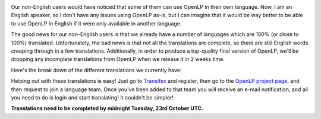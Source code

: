 .. title: Let's Get Translating!
.. slug: 2012/10/12/lets-get-translating
.. date: 2012-10-12 20:10:04 UTC
.. tags: 
.. description: 

|Translate OpenLP|

Our non-English users would have noticed that some of them can use
OpenLP in their own language. Now, I am an English speaker, so I don't
have any issues using OpenLP as-is, but I can imagine that it would be
way better to be able to use OpenLP in English if it were only available
in another language.

The good news for our non-English users is that we already have a number
of languages which are 100% (or close to 100%) translated.
Unfortunately, the bad news is that not all the translations are
complete, so there are still English words creeping through in a few
translations. Additionally, in order to produce a top-quality final
version of OpenLP, we'll be dropping any incomplete translations from
OpenLP when we release it in 2 weeks time.

Here's the break down of the different translations we currently have:

|Current Status of OpenLP Translations|

Helping out with these translations is easy! Just go to
`Transifex <https://www.transifex.com/>`__ and register, then go to the
`OpenLP project page <https://www.transifex.com/projects/p/openlp/>`__,
and then request to join a language team. Once you've been added to that
team you will receive an e-mail notification, and all you need to do is
login and start translating! It couldn't be simpler!

**Translations need to be completed by midnight Tuesday, 23rd October
UTC.**

.. |Translate OpenLP| image:: http://openlp.org/files/u2/translations.jpg
.. |Current Status of OpenLP Translations| image:: http://openlp.org/files/u2/openlp_translations.png
